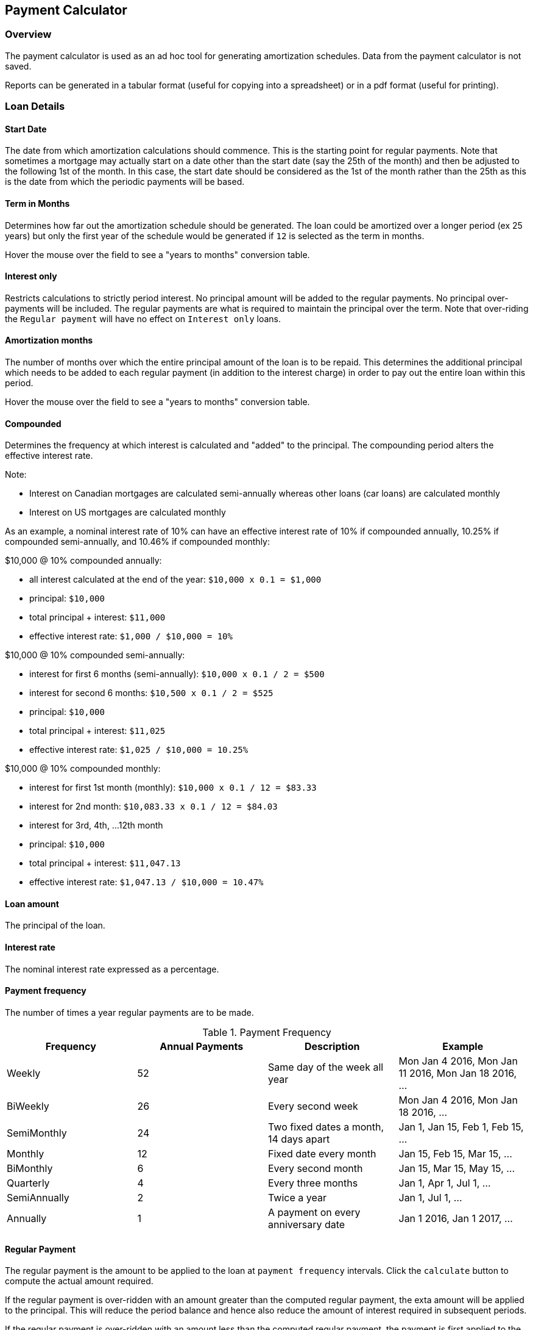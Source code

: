 == Payment Calculator

=== Overview
The payment calculator is used as an ad hoc tool for generating amortization schedules. Data from the payment calculator is not saved.

Reports can be generated in a tabular format (useful for copying into a spreadsheet) or in a pdf format (useful for printing).

=== Loan Details

==== Start Date
The date from which amortization calculations should commence. This is the starting point for regular payments. Note that sometimes a mortgage may actually start on a date other than the start date (say the 25th of the month) and then be adjusted to the following 1st of the month. In this case, the start date should be considered as the 1st of the month rather than the 25th as this is the date from which the periodic payments will be based.

==== Term in Months
Determines how far out the amortization schedule should be generated. The loan could be amortized over a longer period (ex 25 years) but only the first year of the schedule would be generated if `12` is selected as the term in months.

Hover the mouse over the field to see a "years to months" conversion table.

==== Interest only
Restricts calculations to strictly period interest. No principal amount will be added to the regular payments. No principal over-payments will be included. The regular payments are what is required to maintain the principal over the term. Note that over-riding the `Regular payment` will have no effect on `Interest only` loans.

==== Amortization months
The number of months over which the entire principal amount of the loan is to be repaid. This determines the additional principal which needs to be added to each regular payment (in addition to the interest charge) in order to pay out the entire loan within this period.

Hover the mouse over the field to see a "years to months" conversion table.

==== Compounded
Determines the frequency at which interest is calculated and "added" to the principal. The compounding period alters the effective interest rate.

.Note:

* Interest on Canadian mortgages are calculated semi-annually whereas other loans (car loans) are calculated monthly
* Interest on US mortgages are calculated monthly

As an example, a nominal interest rate of 10% can have an effective interest rate of 10% if compounded annually, 10.25% if compounded semi-annually, and 10.46% if compounded monthly:

.$10,000 @ 10% compounded annually:

* all interest calculated at the end of the year: `$10,000 x 0.1 = $1,000`
* principal: `$10,000`
* total principal + interest: `$11,000`
* effective interest rate: `$1,000 / $10,000 = 10%`

.$10,000 @ 10% compounded semi-annually:

* interest for first 6 months (semi-annually):
 `$10,000 x 0.1 / 2 = $500`
 * interest for second 6 months: `$10,500 x 0.1 / 2 = $525`
* principal: `$10,000`
* total principal + interest: `$11,025`
* effective interest rate: `$1,025 / $10,000 = 10.25%`

.$10,000 @ 10% compounded monthly:

* interest for first 1st month (monthly):
 `$10,000 x 0.1 / 12 = $83.33`
 * interest for 2nd month: `$10,083.33 x 0.1 / 12 = $84.03`
 * interest for 3rd, 4th, ...12th month
* principal: `$10,000`
* total principal + interest: `$11,047.13`
* effective interest rate: `$1,047.13 / $10,000 = 10.47%`

==== Loan amount
The principal of the loan.

==== Interest rate
The nominal interest rate expressed as a percentage.

==== Payment frequency
The number of times a year regular payments are to be made.

.Payment Frequency
[options="header"]
|===
|Frequency|Annual Payments|Description|Example
|Weekly|52|Same day of the week all year|Mon Jan 4 2016, Mon Jan 11 2016, Mon Jan 18 2016, ...
|BiWeekly|26|Every second week|Mon Jan 4 2016, Mon Jan 18 2016, ...
|SemiMonthly|24|Two fixed dates a month, 14 days apart|Jan 1, Jan 15, Feb 1, Feb 15, ...
|Monthly|12|Fixed date every month|Jan 15, Feb 15, Mar 15, ...
|BiMonthly|6|Every second month|Jan 15, Mar 15, May 15, ...
|Quarterly|4|Every three months|Jan 1, Apr 1, Jul 1, ...
|SemiAnnually|2|Twice a year|Jan 1, Jul 1, ...
|Annually|1|A payment on every anniversary date|Jan 1 2016, Jan 1 2017, ...
|===

==== Regular Payment
The regular payment is the amount to be applied to the loan at `payment frequency` intervals. Click the `calculate` button to compute the actual amount required.

If the regular payment is over-ridden with an amount greater than the computed regular payment, the exta amount will be applied to the principal. This will reduce the period balance and hence also reduce the amount of interest required in subsequent periods.

If the regular payment is over-ridden with an amount less than the computed regular payment, the payment is first applied to the interest portion and any remainder will be applied to the principal portion of the computed payment. Shortfalls in the interest portion are added onto the loan balance increasing subsequent interest calculations.

Overriding this field for `Interest Only` schedules will have no effect: only amortized schedules involve manipulating principal payments.

=== Notes on Computations
The nominal interest rate is used to compute the interest rate for the payment period. For example a 12% interest rate with monthly payments would result in a 1% interest rate per monthly payment period. The break down of the payments is performed in an iterative manner:

* apply the period interest rate to the outstanding balance of the loan to calculate the interest charge for the period. Any fractional amounts are rounded up. For example a calculated interest amount for a period of $100.251 would result in an interest amount of $100.26
* subtract the calculated period interest rate from the regular payment and apply any remainder to the balance. For example, if the period interest is calculated as $150 and the regular payment is $200, then $50 will be applied to reduce the balance. If payment were less than the calculated interest, then the balance would be increased accordingly.
* repeat for the next period using the new balance
